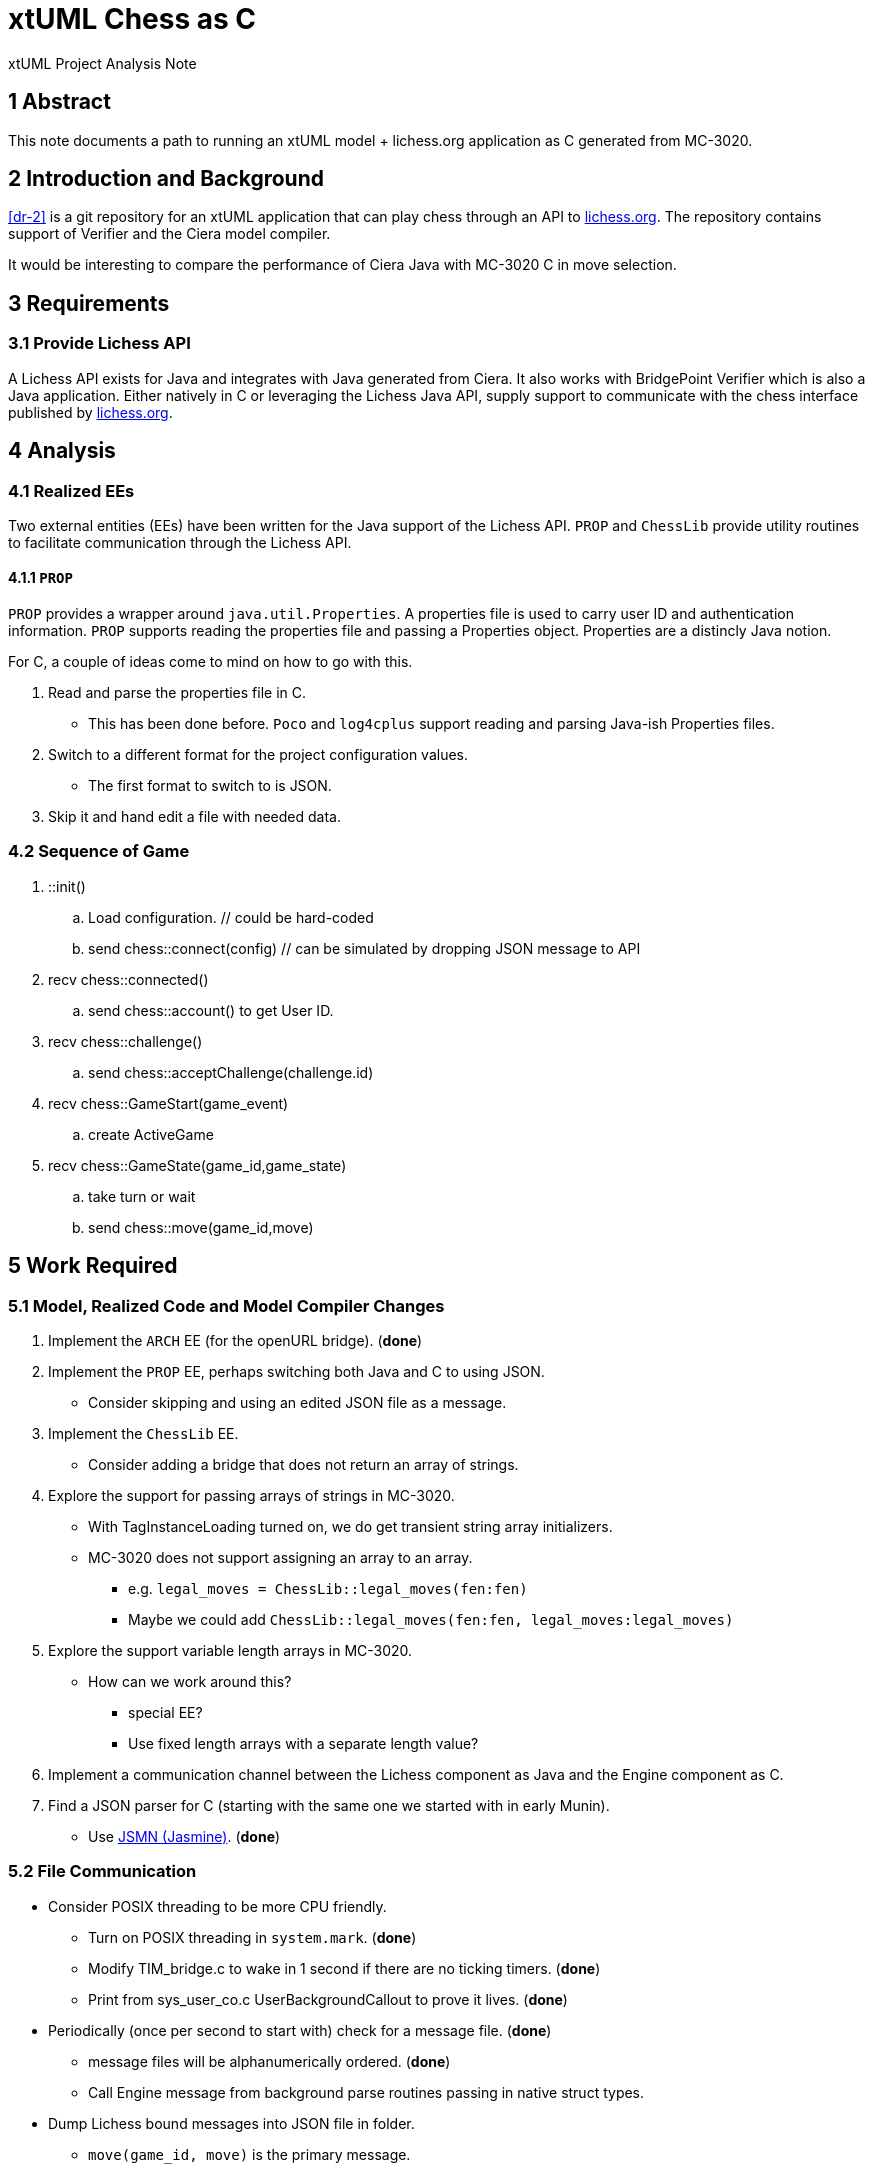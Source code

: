 = xtUML Chess as C

xtUML Project Analysis Note

== 1 Abstract

This note documents a path to running an xtUML model + lichess.org
application as C generated from MC-3020.

== 2 Introduction and Background

<<dr-2>> is a git repository for an xtUML application that can play chess
through an API to <<dr-3,lichess.org>>.  The repository contains support
of Verifier and the Ciera model compiler.

It would be interesting to compare the performance of Ciera Java with
MC-3020 C in move selection.

== 3 Requirements

=== 3.1 Provide Lichess API

A Lichess API exists for Java and integrates with Java generated from
Ciera.  It also works with BridgePoint Verifier which is also a Java
application.  Either natively in C or leveraging the Lichess Java API,
supply support to communicate with the chess interface published by
<<dr-3, lichess.org>>.

== 4 Analysis

=== 4.1 Realized EEs

Two external entities (EEs) have been written for the Java support of the
Lichess API.  `PROP` and `ChessLib` provide utility routines to facilitate
communication through the Lichess API.

==== 4.1.1 `PROP`

`PROP` provides a wrapper around `java.util.Properties`.  A properties
file is used to carry user ID and authentication information.  `PROP`
supports reading the properties file and passing a Properties object.
Properties are a distincly Java notion.

For C, a couple of ideas come to mind on how to go with this.

. Read and parse the properties file in C.
  ** This has been done before.  `Poco` and `log4cplus` support reading
     and parsing Java-ish Properties files.
. Switch to a different format for the project configuration values.
  ** The first format to switch to is JSON.
. Skip it and hand edit a file with needed data.

=== 4.2 Sequence of Game

. ::init()
  .. Load configuration.  // could be hard-coded
  .. send chess::connect(config) // can be simulated by dropping JSON message to API
. recv chess::connected()
  .. send chess::account() to get User ID.
. recv chess::challenge()
  .. send chess::acceptChallenge(challenge.id)
. recv chess::GameStart(game_event)
  .. create ActiveGame
. recv chess::GameState(game_id,game_state)
  .. take turn or wait
  .. send chess::move(game_id,move)


== 5 Work Required

=== 5.1 Model, Realized Code and Model Compiler Changes

. Implement the `ARCH` EE (for the openURL bridge). [green]#(**done**)#
. Implement the `PROP` EE, perhaps switching both Java and C to using JSON.
  ** Consider skipping and using an edited JSON file as a message.
. Implement the `ChessLib` EE.
  ** Consider adding a bridge that does not return an array of strings.
. Explore the support for passing arrays of strings in MC-3020.
  ** With TagInstanceLoading turned on, we do get transient string array
     initializers.
  ** MC-3020 does not support assigning an array to an array.
     *** e.g. `legal_moves = ChessLib::legal_moves(fen:fen)`
     *** Maybe we could add `ChessLib::legal_moves(fen:fen, legal_moves:legal_moves)`
. Explore the support variable length arrays in MC-3020.
  ** How can we work around this?
     *** special EE?
     *** Use fixed length arrays with a separate length value?
. Implement a communication channel between the Lichess component as Java
  and the Engine component as C.
. Find a JSON parser for C (starting with the same one we started with in
  early Munin).
  ** Use <<dr-4, JSMN (Jasmine)>>. [green]#(**done**)#

=== 5.2 File Communication

* Consider POSIX threading to be more CPU friendly.
  ** Turn on POSIX threading in `system.mark`. [green]#(**done**)#
  ** Modify TIM_bridge.c to wake in 1 second if there are no ticking
     timers. [green]#(**done**)#
  ** Print from sys_user_co.c UserBackgroundCallout to prove it lives. [green]#(**done**)#
* Periodically (once per second to start with) check for a message file. [green]#(**done**)#
  ** message files will be alphanumerically ordered. [green]#(**done**)#
  ** Call Engine message from background parse routines passing in native struct types.
* Dump Lichess bound messages into JSON file in folder.
  ** `move(game_id, move)` is the primary message.

=== 5.3 Loading Properties

* This is kinda needed but only to get past defaults.  Skip this for now.
* send chess::account() to get User ID. (PROBLEM:  discuss)
  ** This can be hard-coded.  It is used to distinguish a challenge that was
     created by someone other than me.

=== 5.4 ChessLib

* Look for C library?
* Should we add this to the API.

== 6 Acceptance Test

. Generate code from xtuml/chess using MC-3020.
. Compile it.
. Run it.
. See it play.

== 7 Document References

. [[dr-1]] https://support.onefact.net/issues/12845[12845 - C code generation for the chess model]
. [[dr-2]] https://github.com/xtuml/chess[xtUML Chess Playing Robot]
. [[dr-3]] https://lichess.org/[lichess.org]
. [[dr-4]] https://github.com/zserge/jsmn[JSMN - Simple #include-only JSON Parser]

---

This work is licensed under the Creative Commons CC0 License

---
